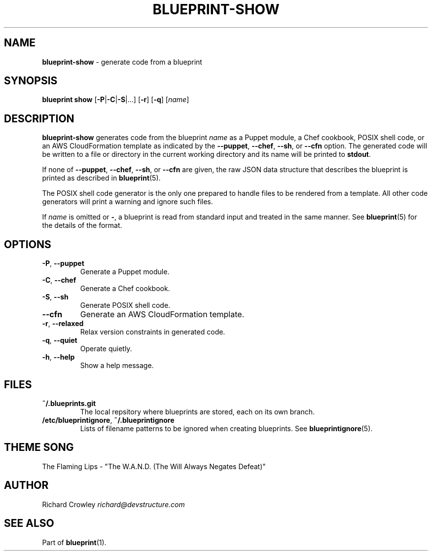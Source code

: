 .\" generated with Ronn/v0.7.3
.\" http://github.com/rtomayko/ronn/tree/0.7.3
.
.TH "BLUEPRINT\-SHOW" "1" "November 2011" "DevStructure" "Blueprint"
.
.SH "NAME"
\fBblueprint\-show\fR \- generate code from a blueprint
.
.SH "SYNOPSIS"
\fBblueprint show\fR [\fB\-P\fR|\fB\-C\fR|\fB\-S\fR|\|\.\|\.\|\.] [\fB\-r\fR] [\fB\-q\fR] [\fIname\fR]
.
.SH "DESCRIPTION"
\fBblueprint\-show\fR generates code from the blueprint \fIname\fR as a Puppet module, a Chef cookbook, POSIX shell code, or an AWS CloudFormation template as indicated by the \fB\-\-puppet\fR, \fB\-\-chef\fR, \fB\-\-sh\fR, or \fB\-\-cfn\fR option\. The generated code will be written to a file or directory in the current working directory and its name will be printed to \fBstdout\fR\.
.
.P
If none of \fB\-\-puppet\fR, \fB\-\-chef\fR, \fB\-\-sh\fR, or \fB\-\-cfn\fR are given, the raw JSON data structure that describes the blueprint is printed as described in \fBblueprint\fR(5)\.
.
.P
The POSIX shell code generator is the only one prepared to handle files to be rendered from a template\. All other code generators will print a warning and ignore such files\.
.
.P
If \fIname\fR is omitted or \fB\-\fR, a blueprint is read from standard input and treated in the same manner\. See \fBblueprint\fR(5) for the details of the format\.
.
.SH "OPTIONS"
.
.TP
\fB\-P\fR, \fB\-\-puppet\fR
Generate a Puppet module\.
.
.TP
\fB\-C\fR, \fB\-\-chef\fR
Generate a Chef cookbook\.
.
.TP
\fB\-S\fR, \fB\-\-sh\fR
Generate POSIX shell code\.
.
.TP
\fB\-\-cfn\fR
Generate an AWS CloudFormation template\.
.
.TP
\fB\-r\fR, \fB\-\-relaxed\fR
Relax version constraints in generated code\.
.
.TP
\fB\-q\fR, \fB\-\-quiet\fR
Operate quietly\.
.
.TP
\fB\-h\fR, \fB\-\-help\fR
Show a help message\.
.
.SH "FILES"
.
.TP
\fB~/\.blueprints\.git\fR
The local repsitory where blueprints are stored, each on its own branch\.
.
.TP
\fB/etc/blueprintignore\fR, \fB~/\.blueprintignore\fR
Lists of filename patterns to be ignored when creating blueprints\. See \fBblueprintignore\fR(5)\.
.
.SH "THEME SONG"
The Flaming Lips \- "The W\.A\.N\.D\. (The Will Always Negates Defeat)"
.
.SH "AUTHOR"
Richard Crowley \fIrichard@devstructure\.com\fR
.
.SH "SEE ALSO"
Part of \fBblueprint\fR(1)\.
